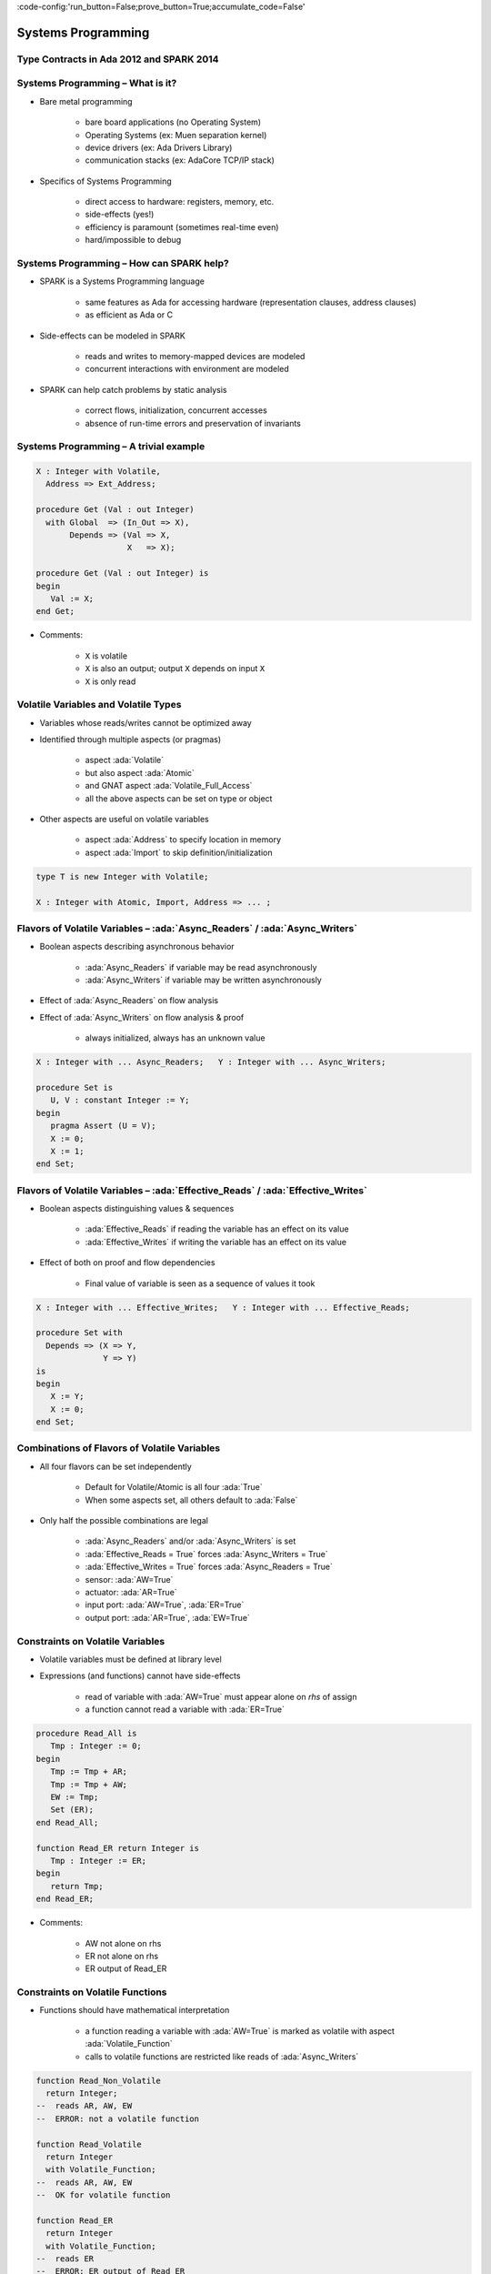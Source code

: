 :code-config:'run_button=False;prove_button=True;accumulate_code=False'

Systems Programming
=====================================================================

.. role:: ada(code)
   :language: ada


Type Contracts in Ada 2012 and SPARK 2014
---------------------------------------------------------------------

Systems Programming – What is it?
---------------------------------------------------------------------

- Bare metal programming

    - bare board applications (no Operating System)

    - Operating Systems (ex: Muen separation kernel)

    - device drivers (ex: Ada Drivers Library)

    - communication stacks (ex: AdaCore TCP/IP stack)

- Specifics of Systems Programming

    - direct access to hardware: registers, memory, etc.

    - side-effects (yes!)

    - efficiency is paramount (sometimes real-time even)

    - hard/impossible to debug


Systems Programming – How can SPARK help?
---------------------------------------------------------------------

- SPARK is a Systems Programming language

    - same features as Ada for accessing hardware (representation clauses, address clauses)

    - as efficient as Ada or C

- Side-effects can be modeled in SPARK

    - reads and writes to memory-mapped devices are modeled

    - concurrent interactions with environment are modeled

- SPARK can help catch problems by static analysis

    - correct flows, initialization, concurrent accesses

    - absence of run-time errors and preservation of invariants


Systems Programming – A trivial example
---------------------------------------------------------------------

.. code:: ada

    X : Integer with Volatile,
      Address => Ext_Address;

    procedure Get (Val : out Integer)
      with Global  => (In_Out => X),
           Depends => (Val => X,
                       X   => X);

    procedure Get (Val : out Integer) is
    begin
       Val := X;
    end Get;

- Comments:

    - ``X`` is volatile

    - ``X`` is also an output; output ``X`` depends on input ``X``

    - ``X`` is only read


Volatile Variables and Volatile Types
---------------------------------------------------------------------

- Variables whose reads/writes cannot be optimized away

- Identified through multiple aspects (or pragmas)

    - aspect :ada:`Volatile`

    - but also aspect :ada:`Atomic`

    - and GNAT aspect :ada:`Volatile_Full_Access`

    - all the above aspects can be set on type or object

- Other aspects are useful on volatile variables

    - aspect :ada:`Address` to specify location in memory

    - aspect :ada:`Import` to skip definition/initialization

.. code:: ada

    type T is new Integer with Volatile;

    X : Integer with Atomic, Import, Address => ... ;


Flavors of Volatile Variables – :ada:`Async_Readers` / :ada:`Async_Writers`
---------------------------------------------------------------------

- Boolean aspects describing asynchronous behavior

    - :ada:`Async_Readers` if variable may be read asynchronously

    - :ada:`Async_Writers` if variable may be written asynchronously

- Effect of :ada:`Async_Readers` on flow analysis

- Effect of :ada:`Async_Writers` on flow analysis & proof

    - always initialized,  always has an unknown value

.. code:: ada

    X : Integer with ... Async_Readers;   Y : Integer with ... Async_Writers;

    procedure Set is
       U, V : constant Integer := Y;
    begin
       pragma Assert (U = V);
       X := 0;
       X := 1;
    end Set;


Flavors of Volatile Variables – :ada:`Effective_Reads` / :ada:`Effective_Writes`
---------------------------------------------------------------------

- Boolean aspects distinguishing values & sequences

    - :ada:`Effective_Reads` if reading the variable has an effect on its value

    - :ada:`Effective_Writes` if writing the variable has an effect on its value

- Effect of both on proof and flow dependencies

    - Final value of variable is seen as a sequence of values it took

.. code:: ada

    X : Integer with ... Effective_Writes;   Y : Integer with ... Effective_Reads;

    procedure Set with
      Depends => (X => Y,
                  Y => Y)
    is
    begin
       X := Y;
       X := 0;
    end Set;


Combinations of Flavors of Volatile Variables
---------------------------------------------------------------------

- All four flavors can be set independently

    - Default for Volatile/Atomic is all four :ada:`True`

    - When some aspects set, all others default to :ada:`False`

- Only half the possible combinations are legal

    - :ada:`Async_Readers` and/or :ada:`Async_Writers` is set

    - :ada:`Effective_Reads = True` forces :ada:`Async_Writers = True`

    - :ada:`Effective_Writes = True` forces :ada:`Async_Readers = True`

    - sensor: :ada:`AW=True`

    - actuator: :ada:`AR=True`

    - input port: :ada:`AW=True`, :ada:`ER=True`

    - output port: :ada:`AR=True`, :ada:`EW=True`


Constraints on Volatile Variables
---------------------------------------------------------------------

- Volatile variables must be defined at library level

- Expressions (and functions) cannot have side-effects

    - read of variable with :ada:`AW=True` must appear alone on *rhs* of assign

    - a function cannot read a variable with :ada:`ER=True`

.. code:: ada

    procedure Read_All is
       Tmp : Integer := 0;
    begin
       Tmp := Tmp + AR;
       Tmp := Tmp + AW;
       EW := Tmp;
       Set (ER);
    end Read_All;

    function Read_ER return Integer is
       Tmp : Integer := ER;
    begin
       return Tmp;
    end Read_ER;

- Comments:

    - AW not alone on rhs

    - ER not alone on rhs

    - ER output of Read_ER


Constraints on Volatile Functions
---------------------------------------------------------------------

- Functions should have mathematical interpretation

    - a function reading a variable with :ada:`AW=True` is marked as volatile with aspect :ada:`Volatile_Function`

    - calls to volatile functions are restricted like reads of :ada:`Async_Writers`

.. code:: ada

    function Read_Non_Volatile
      return Integer;
    --  reads AR, AW, EW
    --  ERROR: not a volatile function

    function Read_Volatile
      return Integer
      with Volatile_Function;
    --  reads AR, AW, EW
    --  OK for volatile function

    function Read_ER
      return Integer
      with Volatile_Function;
    --  reads ER
    --  ERROR: ER output of Read_ER


State Abstraction on Volatile Variables
---------------------------------------------------------------------

- Abstract state needs to be identified as :ada:`External`

- Flavors of volatility can be specified

    - Default if none specified is all True

.. code:: ada

    package P1 with
      Abstract_State =>
       (S with External)
    is ...
    --  always OK

    package P2 with
      Abstract_State =>
       (S with External =>
         (Async_Writers,
          --  OK if refined into AW, ER
          Effective_Reads))
          --  not OK if refined into AR, EW
    is ...


Constraints on Address Attribute
---------------------------------------------------------------------

- Address of volatile variable can be specified

.. code:: ada

    X : Integer with Volatile, Address => ... ;

    Y : Integer with Volatile;
    for X'Address use ... ;

- Address attribute not allowed in expressions

- Overlays are allowed

    - GNATprove does not check absence of overlays

    - GNATprove does not model the resulting aliasing

.. code:: ada

    X : Integer := 1;
    Y : Integer := 0
      with Address => X'Address;
    pragma Assert (X = 1);
    --  assertion wrongly proved



Can something be known of volatile variables?
---------------------------------------------------------------------

- Variables with :ada:`Async_Writers` have no known value

- ... but they have a known type!

    - type range, ex: :ada:`0 .. 360`

    - type predicate, ex: :ada:`0 .. 15 | 17 .. 42 | 43 .. 360`

- Variables without :ada:`Async_Writers` have a known value

- GNATprove also assumes all values are valid (:ada:`X'Valid`)

.. code:: ada

    X : Integer with Volatile, Async_Readers;

    procedure Read_Value is
    begin
       X := 42;
       pragma Assert (X = 42);
       --  proved!
    end Read_Value;



Other Concerns in Systems Programming
---------------------------------------------------------------------

- Software startup state ⟶ elaboration rules

    - SPARK follows Ada static elaboration model

    - ... with additional constraints for ensuring correct initialization

    - ... but GNATprove follows the relaxed GNAT static elaboration

- Handling of faults ⟶ exception handling

    - raising exceptions is allowed in SPARK

    - ... but exception handlers are :ada:`SPARK_Mode => Off`

    - ... typically the last-chance-handler is used instead

- Concurrency inside the application ⟶ tasking support

    - Ravenscar and Extended_Ravenscar profiles supported in SPARK




Code Examples / Pitfalls
---------------------------------------------------------------------

Example #1
~~~~~~~~~~

.. code:: ada

    X : Integer with Volatile,
      Address => Ext_Address;

    procedure Get (Val : out Integer)
      with Global  => (Input => X),
           Depends => (Val => X);

    procedure Get (Val : out Integer) is
    begin
       Val := X;
    end Get;

This code is not correct.

``X`` has :ada:`Effective_Reads` set by default, hence it is also an output

Example #2
~~~~~~~~~~

.. code:: ada

    X : Integer with Volatile, Address => Ext_Address,
      Async_Readers, Async_Writers, Effective_Writes;

    procedure Get (Val : out Integer)
      with Global  => (Input => X),
           Depends => (Val => X);

    procedure Get (Val : out Integer) is
    begin
       Val := X;
    end Get;

This code is correct.

``X`` has :ada:`Effective_Reads = False`, hence it is only an input

Example #3
~~~~~~~~~~

.. code:: ada

    Speed : Float with Volatile, Async_Writers;
    Motor : Float with Volatile, Async_Readers;

    procedure Adjust with
       Depends => (Motor =>+ Speed)
    is
       Cur_Speed : constant Float := Speed;
    begin
       if abs (Cur_Speed) > 100.0 then
          Motor := Motor - 1.0;
       end if;
    end Adjust;

This code is correct.

``Speed`` is an input only, ``Motor`` is both an input and output.
Note how the current value of ``Speed`` is first copied to be tested in a larger expression.

Example #4
~~~~~~~~~~

.. code:: ada

    Raw_Data : Float with Volatile,
      Async_Writers, Effective_Reads;
    Data     : Float with Volatile,
      Async_Readers, Effective_Writes;

    procedure Smooth with
       Depends => (Data => Raw_Data)
    is
       Data1 : constant Float := Raw_Data;
       Data2 : constant Float := Raw_Data;
    begin
       Data := Data1;
       Data := (Data1 + Data2) / 2.0;
       Data := Data2;
    end Smooth;

This code is not correct.

``Raw_Data`` has :ada:`Effective_Reads` set, hence it is also an output

Example #5
~~~~~~~~~~

.. code:: ada

    type Regval is new Integer with Volatile;
    type Regnum is range 1 .. 32;
    type Registers is array (Regnum) of Regval;

    Regs : Registers with Async_Writers, Async_Readers;

    function Reg (R : Regnum) return Integer is
      (Integer (Regs (R)))
      with Volatile_Function;

This code is not correct.

``Regs`` has :ada:`Async_Writers` set, hence it cannot appear as the expression in an expression function

Example #6
~~~~~~~~~~

.. code:: ada

    type Regval is new Integer with Volatile;
    type Regnum is range 1 .. 32;
    type Registers is array (Regnum) of Regval;

    Regs : Registers with Async_Writers, Async_Readers;

    function Reg (R : Regnum) return Integer
      with Volatile_Function
    is
       V : Regval := Regs (R);
    begin
       return Integer (V);
    end Reg;

This code is not correct.

``Regval`` is a volatile type, hence variable ``V`` is volatile and cannot be declared locally

Example #7
~~~~~~~~~~

.. code:: ada

    type Regval is new Integer with Volatile;
    type Regnum is range 1 .. 32;
    type Registers is array (Regnum) of Regval;

    Regs : Registers with Async_Writers, Async_Readers;

    function Reg (R : Regnum) return Integer
      with Volatile_Function
    is
    begin
       return Integer (Regs (R));
    end Reg;

This code is correct.

``Regs`` has :ada:`Effective_Reads = False` hence can be read in a function.
Function ``Reg`` is marked as volatile with aspect :ada:`Volatile_Function`.
No volatile variable is declared locally.

Example #8
~~~~~~~~~~

.. code:: ada

    package P with
      Abstract_State => (State with External),
      Initializes => State
    is ...

    package body P with
      Refined_State => (State => (X, Y, Z))
    is
       X : Integer with Volatile, Async_Readers;
       Y : Integer with Volatile, Async_Writers;
       Z : Integer := 0;
    end P;

This code is not correct.

``X`` has :ada:`Async_Writers = False`, hence is not considered as always initialized. As aspect :ada:`Initializes` specifies that ``State`` should be initialized after elaboration, this is an error.

Note that is allowed to bundle volatile and non-volatile variables in an external abstract state.

Example #9
~~~~~~~~~~

.. code:: ada

    type Pair is record
       U, V : Natural;
    end record
      with Predicate => U /= V;

    X : Pair with Atomic, Async_Readers, Async_Writers;

    function Max return Integer with
      Volatile_Function,
      Post => Max'Result /= 0
    is
       Val1 : constant Natural := X.U;
       Val2 : constant Natural := X.V;
    begin
       return Natural'Max (Val1, Val2);
    end Max;

This code is not correct.

``X`` has :ada:`Async_Writers` set, hence it may have been written between the successive reads of ``X.U`` and ``X.V``

Example #10
~~~~~~~~~~~

.. code:: ada

    type Pair is record
       U, V : Natural;
    end record
      with Predicate => U /= V;

    X : Pair with Atomic, Async_Readers, Async_Writers;

    function Max return Integer with
      Volatile_Function,
      Post => Max'Result /= 0
    is
       P    : constant Pair := X;
       Val1 : constant Natural := P.U;
       Val2 : constant Natural := P.V;
    begin
       return Natural'Max (Val1, Val2);
    end Max;

This code is correct.

Values of ``P.U`` and ``P.V`` are provably different, and the postcondition is proved.
